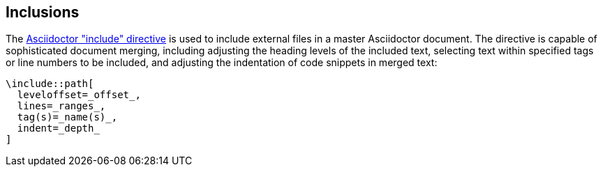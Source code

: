 == Inclusions

The http://asciidoctor.org/docs/user-manual/#include-directive[Asciidoctor "include" directive]
is used to include external files in a master Asciidoctor document. The
directive is capable of sophisticated document merging, including adjusting the
heading levels of the included text, selecting text within specified tags or
line numbers to be included, and adjusting the indentation of code snippets in
merged text:

[source,asciidoc]
----
\include::path[
  leveloffset=_offset_,
  lines=_ranges_,
  tag(s)=_name(s)_,
  indent=_depth_
]
----

